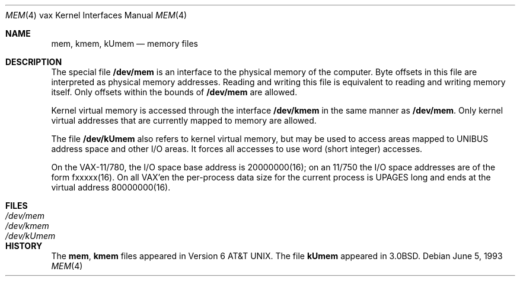 .\"	$NetBSD: mem.4,v 1.7 2003/04/06 19:29:41 wiz Exp $
.\"
.\" Copyright (c) 1980, 1991, 1993
.\"	The Regents of the University of California.  All rights reserved.
.\"
.\" Redistribution and use in source and binary forms, with or without
.\" modification, are permitted provided that the following conditions
.\" are met:
.\" 1. Redistributions of source code must retain the above copyright
.\"    notice, this list of conditions and the following disclaimer.
.\" 2. Redistributions in binary form must reproduce the above copyright
.\"    notice, this list of conditions and the following disclaimer in the
.\"    documentation and/or other materials provided with the distribution.
.\" 3. Neither the name of the University nor the names of its contributors
.\"    may be used to endorse or promote products derived from this software
.\"    without specific prior written permission.
.\"
.\" THIS SOFTWARE IS PROVIDED BY THE REGENTS AND CONTRIBUTORS ``AS IS'' AND
.\" ANY EXPRESS OR IMPLIED WARRANTIES, INCLUDING, BUT NOT LIMITED TO, THE
.\" IMPLIED WARRANTIES OF MERCHANTABILITY AND FITNESS FOR A PARTICULAR PURPOSE
.\" ARE DISCLAIMED.  IN NO EVENT SHALL THE REGENTS OR CONTRIBUTORS BE LIABLE
.\" FOR ANY DIRECT, INDIRECT, INCIDENTAL, SPECIAL, EXEMPLARY, OR CONSEQUENTIAL
.\" DAMAGES (INCLUDING, BUT NOT LIMITED TO, PROCUREMENT OF SUBSTITUTE GOODS
.\" OR SERVICES; LOSS OF USE, DATA, OR PROFITS; OR BUSINESS INTERRUPTION)
.\" HOWEVER CAUSED AND ON ANY THEORY OF LIABILITY, WHETHER IN CONTRACT, STRICT
.\" LIABILITY, OR TORT (INCLUDING NEGLIGENCE OR OTHERWISE) ARISING IN ANY WAY
.\" OUT OF THE USE OF THIS SOFTWARE, EVEN IF ADVISED OF THE POSSIBILITY OF
.\" SUCH DAMAGE.
.\"
.\"     from: @(#)mem.4	8.1 (Berkeley) 6/5/93
.\"
.Dd June 5, 1993
.Dt MEM 4 vax
.Os
.Sh NAME
.Nm mem ,
.Nm kmem ,
.Nm kUmem
.Nd memory files
.Sh DESCRIPTION
The special file
.Nm /dev/mem
is an interface to the physical memory of the computer.
Byte offsets in this file are interpreted as physical memory addresses.
Reading and writing this file is equivalent to reading and writing
memory itself.
Only offsets within the bounds of
.Nm /dev/mem
are allowed.
.Pp
Kernel virtual memory is accessed through the interface
.Nm /dev/kmem
in the same manner as
.Nm /dev/mem .
Only kernel virtual addresses that are currently mapped to memory are allowed.
.Pp
The file
.Nm /dev/kUmem
also refers to kernel virtual memory,
but may be used to access areas mapped to
.Tn UNIBUS
address space
and other
.Tn I/O
areas.
It forces all accesses to use word (short integer) accesses.
.Pp
On the
.Tn VAX-11/780 ,
the
.Tn I/O
space base address is
20000000(16);
on an 11/750
the
.Tn I/O
space addresses are of the form fxxxxx(16).
On all
.Tn VAX Ns 'en
the
per-process data
size
for the current process
is
.Dv UPAGES
long and ends at the virtual address 80000000(16).
.Sh FILES
.Bl -tag -width Pa -compact
.It Pa /dev/mem
.It Pa /dev/kmem
.It Pa /dev/kUmem
.El
.Sh HISTORY
The
.Nm mem ,
.Nm kmem
files appeared in
.At v6 .
The file
.Nm kUmem
appeared in
.Bx 3.0 .
